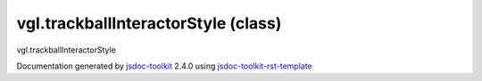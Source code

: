 

===============================================
vgl.trackballInteractorStyle (class)
===============================================
vgl.trackballInteractorStyle

.. contents::
   :local:

.. js:class:: vgl.trackballInteractorStyle ()

      
   
   .. ============================== constructor details ====================
   
   
   
   
   
   
   
   
   Create a new instance of trackballInteractorStyle
   
   
   
   
   
   
   
   
   
   
   
   
   
   :returns:
     
           
   
     :rtype: vgl.trackballInteractorStyle
     
   
   
   
   
   
   
   
   
   
   
   
   
   
   .. ============================== properties summary =====================
   
   
   
   .. ============================== events summary ========================
   
   
   
   
   
   .. ============================== field details ==========================
   
   
   
   .. ============================== method details =========================
   
   
   
   
   
   
   .. js:function:: vgl.trackballInteractorStyle.handleMouseMove(event)
   
       
   
       
       
       :param  event:
   
         
   
         
       
       
   
       Handle mouse move event
   
       
   
   
     
   
     
   
     
   
     
       
       :returns:
         
   
       :rtype: boolean
       
     
   
     
   
     
   
   
   
   
   .. js:function:: vgl.trackballInteractorStyle.handleMouseDown(event)
   
       
   
       
       
       :param  event:
   
         
   
         
       
       
   
       Handle mouse down event
   
       
   
   
     
   
     
   
     
   
     
       
       :returns:
         
   
       :rtype: boolean
       
     
   
     
   
     
   
   
   
   
   .. js:function:: vgl.trackballInteractorStyle.handleMouseUp(event)
   
       
   
       
       
       :param  event:
   
         
   
         
       
       
   
       Handle mouse up event
   
       
   
   
     
   
     
   
     
   
     
       
       :returns:
         
   
       :rtype: boolean
       
     
   
     
   
     
   
   
   
   .. ============================== event details =========================
   
   

.. container:: footer

   Documentation generated by jsdoc-toolkit_  2.4.0 using jsdoc-toolkit-rst-template_

.. _jsdoc-toolkit: http://code.google.com/p/jsdoc-toolkit/
.. _jsdoc-toolkit-rst-template: http://code.google.com/p/jsdoc-toolkit-rst-template/
.. _sphinx: http://sphinx.pocoo.org/




.. vim: set ft=rst :
